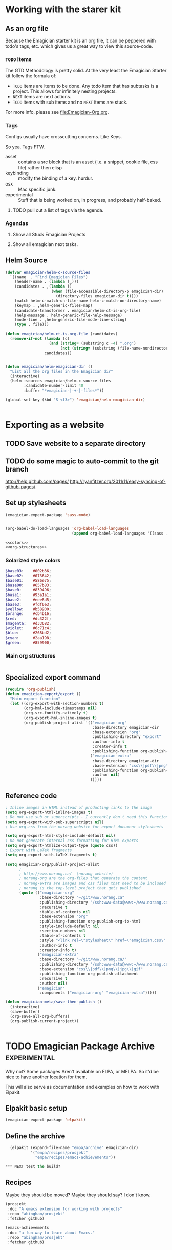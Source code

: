 * Working with the starer kit
** As an org file

   Because the Emagician starter kit is an org file, it can be peppered with todo's tags, etc. which gives us a great way to view this source-code.

*** ~TODO~ Items 

	The GTD Methodology is pretty solid. At the very least the Emagician Starter kit follow the formula of:
	
	- ~TODO~ items are items to be done.  Any todo item that has subtasks is a project.  This allows for infinitely nesting projects.
	- ~NEXT~ items are next actions.
	- ~TODO~ items with sub items and no ~NEXT~ items are stuck.

	For more info, please see [[file:Emagician-Org.org]].

*** Tags 
	
	Configs usually have crosscutting concerns.  Like Keys.

	So yea. Tags FTW.
	
	- asset :: contains a src block that is an asset (i.e. a snippet, cookie file, css file) rather then elisp
	- keybinding :: modify the binding of a key. hurdur.
	- osx :: Mac specific junk.
	- experimental :: Stuff that is being worked on, in progress, and probably half-baked.

**** TODO pull out a list of tags via the agenda.

*** Agendas

**** Show all Stuck Emagician Projects

**** Show all emagician next tasks. 

** Helm Source
#+begin_src emacs-lisp
  (defvar emagician/helm-c-source-files
    `((name  . "Find Emagician Files")
      (header-name . (lambda (_)))
      (candidates . ,(lambda () 
                      (when (file-accessible-directory-p emagician-dir)
                        (directory-files emagician-dir t))))
      (match helm-c-match-on-file-name helm-c-match-on-directory-name)
      (keymap . ,helm-generic-files-map)
      (candidate-transformer . emagician/helm-ct-is-org-file)
      (help-message . helm-generic-file-help-message)
      (mode-line . ,helm-generic-file-mode-line-string)
      (type . file)))
  
  (defun emagician/helm-ct-is-org-file (candidates)
    (remove-if-not (lambda (c)
                     (and (string= (substring c -4) ".org")
                          (not (string= (substring (file-name-nondirectory c) 0 2) ".#"))))
                   candidates))
  
  
  (defun emagician/helm-emagician-dir () 
    "List all the org files in the Emagician dir"
    (interactive)
    (helm :sources emagician/helm-c-source-files
          :candidate-number-limit 40
          :buffer "*emagician-|-+-|-files*"))
  
  (global-set-key (kbd "S-<f3>") 'emagician/helm-emagician-dir)
    
    
#+end_src



* Exporting as a website
** TODO Save website to a separate directory
** TODO do some magic to auto-commit to the git branch
   http://help.github.com/pages/
   http://ryanfitzer.org/2011/11/easy-syncing-of-github-pages/
** Set up stylesheets
#+begin_src emacs-lisp
  (emagician-expect-package 'sass-mode)
  
  
  (org-babel-do-load-languages 'org-babel-load-languages
                               (append org-babel-load-languages '((sass . t))))
#+end_src


#+begin_src sass :tangle export/main.scss :noweb yes 
<<colors>>
<<org-structures>>
#+end_src

#+RESULTS:

*** Solarized style colors 
#+name: colors
#+begin_src sass
$base03:    #002b36;
$base02:    #073642;
$base01:    #586e75;
$base00:    #657b83;
$base0:     #839496;
$base1:     #93a1a1;
$base2:     #eee8d5;
$base3:     #fdf6e3;
$yellow:    #b58900;
$orange:    #cb4b16;
$red:       #dc322f;
$magenta:   #d33682;
$violet:    #6c71c4;
$blue:      #268bd2;
$cyan:      #2aa198;
$green:     #859900;
#+end_src

#+RESULTS: colors

*** Main org structures
#+name: org-structures
#+begin_src sass

#+end_src 

** Specialized export command

#+begin_src emacs-lisp
  (require 'org-publish)
  (defun emagician-export/export ()
    "Main export function"
    (let ((org-export-with-section-numbers t)
          (org-hml-include-timestamps nil)
          (org-src-fontify-natively t)
          (org-export-hml-inline-images t)
          (org-publish-project-alist '(("emagician-org"
                                        :base-directory emagician-dir
                                        :base-extension "org"
                                        :publishing-directory "export"
                                        :author-info t
                                        :creator-info t
                                        :publishing-function org-publish-org-to-html)
                                       ("emagician-extra"
                                        :base-directory emagician-dir
                                        :base-extension "css\\|pdf\\|png\\|jpg"
                                        :publishing-function org-publish-attachment
                                        :author nil)
                                       )))))
#+end_src

** Reference code

#+begin_src emacs-lisp
  ; Inline images in HTML instead of producting links to the image
  (setq org-export-html-inline-images t)
  ; Do not use sub or superscripts - I currently don't need this functionality in my documents
  (setq org-export-with-sub-superscripts nil)
  ; Use org.css from the norang website for export document stylesheets

  (setq org-export-html-style-include-default nil)
  ; Do not generate internal css formatting for HTML exports
  (setq org-export-htmlize-output-type (quote css))
  ; Export with LaTeX fragments
  (setq org-export-with-LaTeX-fragments t)
  
  (setq emagician-org/publish-project-alist
        ;
        ; http://www.norang.ca/  (norang website)
        ; norang-org are the org-files that generate the content
        ; norang-extra are images and css files that need to be included
        ; norang is the top-level project that gets published
        (quote (("emagician-org"
                 :base-directory "~/git/www.norang.ca"
                 :publishing-directory "/ssh:www-data@www:~/www.norang.ca/htdocs"
                 :recursive t
                 :table-of-contents nil
                 :base-extension "org"
                 :publishing-function org-publish-org-to-html
                 :style-include-default nil
                 :section-numbers nil
                 :table-of-contents t
                 :style "<link rel=\"stylesheet\" href=\"emagician.css\" type=\"text/css\" />"
                 :author-info t
                 :creator-info t)
                ("emagician-extra"
                 :base-directory "~/git/www.norang.ca/"
                 :publishing-directory "/ssh:www-data@www:~/www.norang.ca/htdocs"
                 :base-extension "css\\|pdf\\|png\\|jpg\\|gif"
                 :publishing-function org-publish-attachment
                 :recursive t
                 :author nil)
                ("emagician"
                 :components ("emagician-org" "emagician-extra")))))
  
  (defun emagician-meta/save-then-publish ()
    (interactive)
    (save-buffer)
    (org-save-all-org-buffers)
    (org-publish-current-project))
  
  
#+end_src

   
* TODO Emagician Package Archive							   :experimental:

  Why not?  Some packages Aren't available on ELPA, or MELPA.  So it'd be nice to have another location for them.

  This will also serve as documentation and examples on how to work with Elpakit. 

** Elpakit basic setup
#+begin_src emacs-lisp :tangle no
(emagician-expect-package 'elpakit)
#+end_src

** Define the archive
#+begin_src emacs-lisp :tangle no
  (elpakit (expand-file-name "empa/archive" emagician-dir)
           '("empa/recipes/prosjekt"
             "empa/recipes/emacs-achievements"))

*** NEXT test the build? 

#+end_src

** Recipes

   Maybe they should be moved?  Maybe they should say? I don't know.

#+begin_src emacs-lisp :tangle empa/recipes/prosjekt
      (prosjekt 
       :doc "A emacs extension for working with projects"
       :repo "abingham/prosjekt" 
       :fetcher github)
#+end_src

#+begin_src emacs-lisp :tangle empa/recipes/emacs-achievements
      (emacs-achievements 
       :doc "a fun way to learn about Emacs."
       :repo "abingham/prosjekt" 
       :fetcher github)
#+end_src
